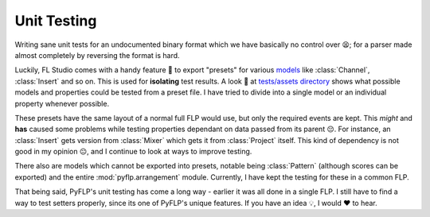 |pytest-icon| Unit Testing
==========================

Writing sane unit tests for an undocumented binary format which we have
basically no control over 😫; for a parser made almost completely by reversing
the format is hard.

Luckily, FL Studio comes with a handy feature 🚀 to export "presets" for various
`models <./models.rst>`_ like :class:`Channel`, :class:`Insert` and so on. This
is used for **isolating** test results. A look 👀 at `tests/assets directory
<https://github.com/demberto/PyFLP/tree/master/tests/assets>`_ shows what
possible models and properties could be tested from a preset file. I have tried
to divide into a single model or an individual property whenever possible.

These presets have the same layout of a normal full FLP would use, but only the
required events are kept. This *might* and **has** caused some problems while
testing properties dependant on data passed from its parent 😔. For instance, an
:class:`Insert` gets version from :class:`Mixer` which gets it from
:class:`Project` itself. This kind of dependency is not good in my opinion 😐,
and I continue to look at ways to improve testing.

There also are models which cannot be exported into presets, notable being
:class:`Pattern` (although scores can be exported) and the entire
:mod:`pyflp.arrangement` module. Currently, I have kept the testing for these
in a common FLP.

That being said, PyFLP's unit testing has come a long way - earlier it was all
done in a single FLP. I still have to find a way to test setters properly,
since its one of PyFLP's unique features. If you have an idea 💡, I would ♥ to
hear.

.. |pytest-icon| image:: /img/contributing/pytest.svg
    :width: 32

.. todo:: Find a way to color SVGs
